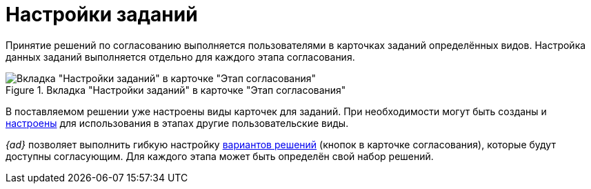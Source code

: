= Настройки заданий

Принятие решений по согласованию выполняется пользователями в карточках заданий определённых видов. Настройка данных заданий выполняется отдельно для каждого этапа согласования.

.Вкладка "Настройки заданий" в карточке "Этап согласования"
image::task-settings.png[Вкладка "Настройки заданий" в карточке "Этап согласования"]

В поставляемом решении уже настроены виды карточек для заданий. При необходимости могут быть созданы и xref:task-kind.adoc[настроены] для использования в этапах другие пользовательские виды.

_{ad}_ позволяет выполнить гибкую настройку xref:task-decisions.adoc[вариантов решений] (кнопок в карточке согласования), которые будут доступны согласующим. Для каждого этапа может быть определён свой набор решений.
